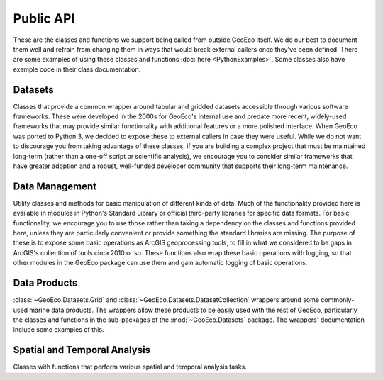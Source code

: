 Public API
==========

These are the classes and functions we support being called from outside
GeoEco itself. We do our best to document them well and refrain from changing
them in ways that would break external callers once they've been defined.
There are some examples of using these classes and functions
:doc:`here <PythonExamples>`. Some classes also have example code in their
class documentation.

Datasets
--------

Classes that provide a common wrapper around tabular and gridded datasets
accessible through various software frameworks. These were developed in the
2000s for GeoEco's internal use and predate more recent, widely-used
frameworks that may provide similar functionality with additional features or
a more polished interface. When GeoEco was ported to Python 3, we decided to
expose these to external callers in case they were useful. While we do not
want to discourage you from taking advantage of these classes, if you are
building a complex project that must be maintained long-term (rather than a
one-off script or scientific analysis), we encourage you to consider similar
frameworks that have greater adoption and a robust, well-funded developer
community that supports their long-term maintenance.

.. autosummary::
    :toctree: _autodoc/GeoEco
    :template: autosummary/module.rst
    :recursive:

    GeoEco.Datasets
    GeoEco.Datasets.ArcGIS
    GeoEco.Datasets.Collections
    GeoEco.Datasets.GDAL
    GeoEco.Datasets.NetCDF
    GeoEco.Datasets.SQLite
    GeoEco.Datasets.Virtual

Data Management
---------------

Utility classes and methods for basic manipulation of different kinds of data.
Much of the functionality provided here is available in modules in Python's
Standard Library or official third-party libraries for specific data formats.
For basic functionality, we encourage you to use those rather than taking a
dependency on the classes and functions provided here, unless they are
particularly convenient or provide something the standard libraries are
missing. The purpose of these is to expose some basic operations as ArcGIS
geoprocessing tools, to fill in what we considered to be gaps in ArcGIS's
collection of tools circa 2010 or so. These functions also wrap these basic
operations with logging, so that other modules in the GeoEco package can
use them and gain automatic logging of basic operations.

.. autosummary::
    :toctree: _autodoc/GeoEco
    :template: autosummary/module.rst
    :recursive:

    GeoEco.DataManagement.ArcGISRasters
    GeoEco.DataManagement.Directories
    GeoEco.DataManagement.Fields
    GeoEco.DataManagement.Files

Data Products
-------------

:class:`~GeoEco.Datasets.Grid` and :class:`~GeoEco.Datasets.DatasetCollection`
wrappers around some commonly-used marine data products. The wrappers allow
these products to be easily used with the rest of GeoEco, particularly the
classes and functions in the sub-packages of the :mod:`~GeoEco.Datasets`
package. The wrappers' documentation include some examples of this.

.. autosummary::
    :toctree: _autodoc/GeoEco
    :template: autosummary/module.rst
    :recursive:

    GeoEco.DataProducts.CMEMS
    GeoEco.DataProducts.NASA.Earthdata
    GeoEco.DataProducts.NASA.PODAAC
    GeoEco.DataProducts.NOAA.ClimateIndices

Spatial and Temporal Analysis
-----------------------------

Classes with functions that perform various spatial and temporal analysis
tasks.

.. autosummary::
    :toctree: _autodoc/GeoEco
    :template: autosummary/module.rst
    :recursive:

    GeoEco.SpatialAnalysis.Interpolation
